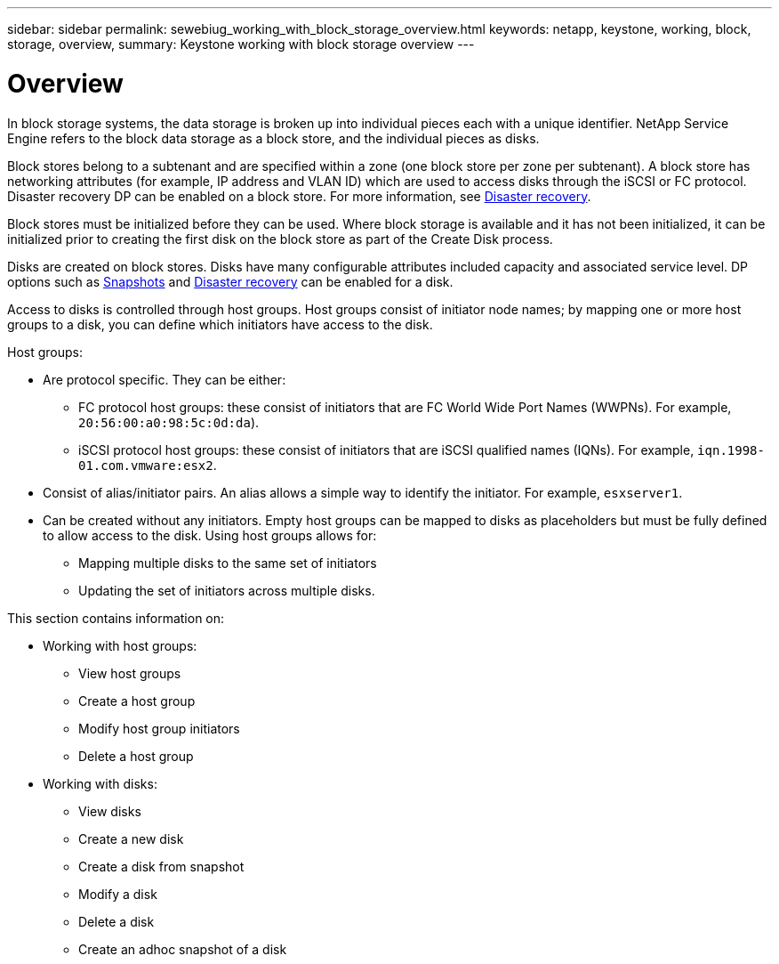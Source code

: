 ---
sidebar: sidebar
permalink: sewebiug_working_with_block_storage_overview.html
keywords: netapp, keystone, working, block, storage, overview,
summary: Keystone working with block storage overview
---

= Overview
:hardbreaks:
:nofooter:
:icons: font
:linkattrs:
:imagesdir: ./media/

//
// This file was created with NDAC Version 2.0 (August 17, 2020)
//
// 2020-10-20 10:59:39.393104
//

[.lead]
In block storage systems, the data storage is broken up into individual pieces each with a unique identifier. NetApp Service Engine refers to the block data storage as a block store, and the individual pieces as disks.

Block stores belong to a subtenant and are specified within a zone (one block store per zone per subtenant). A block store has networking attributes (for example, IP address and VLAN ID) which are used to access disks through the iSCSI or FC protocol. Disaster recovery DP can be enabled on a block store. For more information, see link:/sewebiug_billing_accounts,_subscriptions,_services,_and_performance.html#disaster-recovery[Disaster recovery].

Block stores must be initialized before they can be used. Where block storage is available and it has not been initialized, it can be initialized prior to creating the first disk on the block store as part of the Create Disk process.

Disks are created on block stores. Disks have many configurable attributes included capacity and associated service level. DP options such as link:sewebiug_billing_accounts,_subscriptions,_services,_and_performance.html#snapshots[Snapshots] and link:sewebiug_billing_accounts,_subscriptions,_services,_and_performance.html#disaster-recovery[Disaster recovery] can be enabled for a disk.

Access to disks is controlled through host groups. Host groups consist of initiator node names; by mapping one or more host groups to a disk, you can define which initiators have access to the disk.

Host groups:

* Are protocol specific. They can be either:
** FC protocol host groups: these consist of initiators that are FC World Wide Port Names (WWPNs). For example, `20:56:00:a0:98:5c:0d:da`).
** iSCSI protocol host groups: these consist of initiators that are iSCSI qualified names (IQNs). For example, `iqn.1998-01.com.vmware:esx2`.
* Consist of alias/initiator pairs. An alias allows a simple way to identify the initiator. For example, `esxserver1`.
* Can be created without any initiators. Empty host groups can be mapped to disks as placeholders but must be fully defined to allow access to the disk. Using host groups allows for:

** Mapping multiple disks to the same set of initiators
** Updating the set of initiators across multiple disks.

This section contains information on:

* Working with host groups:
** View host groups
** Create a host group
** Modify host group initiators
** Delete a host group
* Working with disks:
** View disks
** Create a new disk
** Create a disk from snapshot
** Modify a disk
** Delete a disk
** Create an adhoc snapshot of a disk
